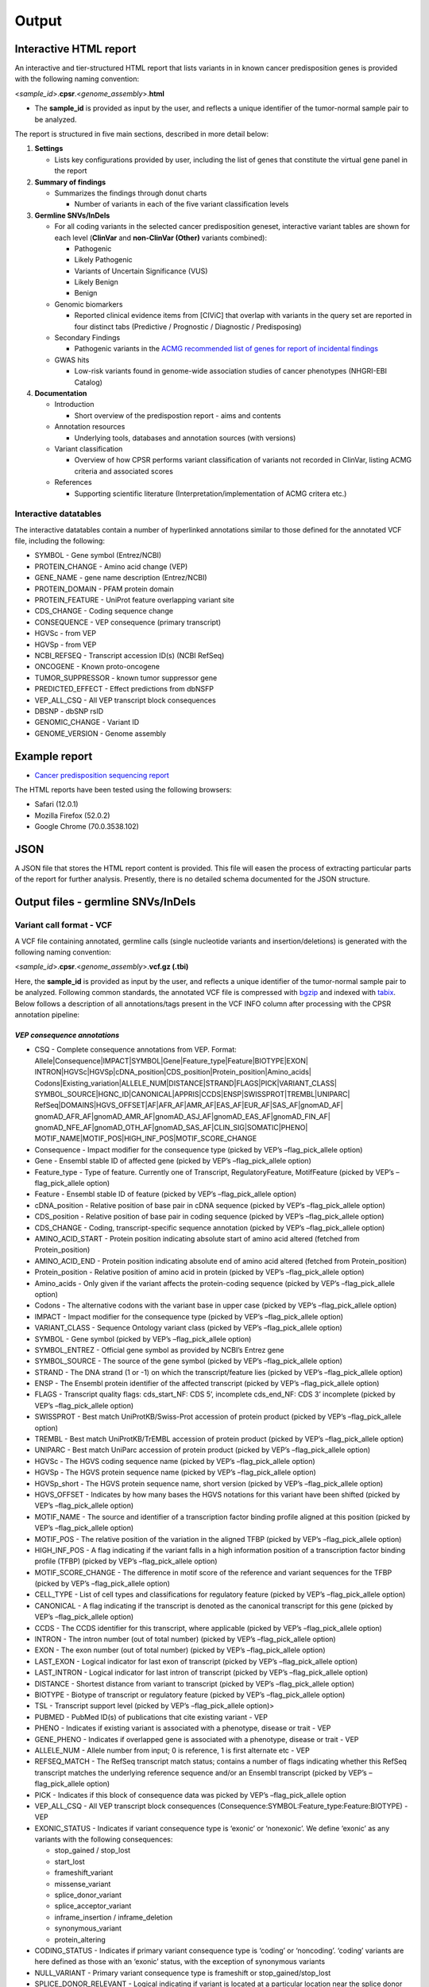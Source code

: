 Output
------

Interactive HTML report
~~~~~~~~~~~~~~~~~~~~~~~

An interactive and tier-structured HTML report that lists variants in in
known cancer predisposition genes is provided with the following naming
convention:

<*sample_id*>.\ **cpsr**.<*genome_assembly*>.\ **html**

-  The **sample_id** is provided as input by the user, and reflects a
   unique identifier of the tumor-normal sample pair to be analyzed.

The report is structured in five main sections, described in more detail
below:

1. **Settings**

   -  Lists key configurations provided by user, including the list of
      genes that constitute the virtual gene panel in the report

2. **Summary of findings**

   -  Summarizes the findings through donut charts

      -  Number of variants in each of the five variant classification
         levels

3. **Germline SNVs/InDels**

   -  For all coding variants in the selected cancer predisposition
      geneset, interactive variant tables are shown for each level
      (**ClinVar** and **non-ClinVar (Other)** variants combined):

      -  Pathogenic
      -  Likely Pathogenic
      -  Variants of Uncertain Significance (VUS)
      -  Likely Benign
      -  Benign

   -  Genomic biomarkers

      -  Reported clinical evidence items from [CIViC] that overlap with
         variants in the query set are reported in four distinct tabs
         (Predictive / Prognostic / Diagnostic / Predisposing)

   -  Secondary Findings

      -  Pathogenic variants in the `ACMG recommended list of genes for
         report of incidental
         findings <https://www.ncbi.nlm.nih.gov/clinvar/docs/acmg/>`__

   -  GWAS hits

      -  Low-risk variants found in genome-wide association studies of
         cancer phenotypes (NHGRI-EBI Catalog)

4. **Documentation**

   -  Introduction

      -  Short overview of the predispostion report - aims and contents

   -  Annotation resources

      -  Underlying tools, databases and annotation sources (with
         versions)

   -  Variant classification

      -  Overview of how CPSR performs variant classification of
         variants not recorded in ClinVar, listing ACMG criteria and
         associated scores

   -  References

      -  Supporting scientific literature (Interpretation/implementation
         of ACMG critera etc.)

Interactive datatables
^^^^^^^^^^^^^^^^^^^^^^

The interactive datatables contain a number of hyperlinked annotations
similar to those defined for the annotated VCF file, including the
following:

-  SYMBOL - Gene symbol (Entrez/NCBI)
-  PROTEIN_CHANGE - Amino acid change (VEP)
-  GENE_NAME - gene name description (Entrez/NCBI)
-  PROTEIN_DOMAIN - PFAM protein domain
-  PROTEIN_FEATURE - UniProt feature overlapping variant site
-  CDS_CHANGE - Coding sequence change
-  CONSEQUENCE - VEP consequence (primary transcript)
-  HGVSc - from VEP
-  HGVSp - from VEP
-  NCBI_REFSEQ - Transcript accession ID(s) (NCBI RefSeq)
-  ONCOGENE - Known proto-oncogene
-  TUMOR_SUPPRESSOR - known tumor suppressor gene
-  PREDICTED_EFFECT - Effect predictions from dbNSFP
-  VEP_ALL_CSQ - All VEP transcript block consequences
-  DBSNP - dbSNP rsID
-  GENOMIC_CHANGE - Variant ID
-  GENOME_VERSION - Genome assembly

Example report
~~~~~~~~~~~~~~

-  `Cancer predisposition sequencing
   report <http://folk.uio.no/sigven/example.cpsr.grch37.html>`__

The HTML reports have been tested using the following browsers:

-  Safari (12.0.1)
-  Mozilla Firefox (52.0.2)
-  Google Chrome (70.0.3538.102)

JSON
~~~~

A JSON file that stores the HTML report content is provided. This file
will easen the process of extracting particular parts of the report for
further analysis. Presently, there is no detailed schema documented for
the JSON structure.

Output files - germline SNVs/InDels
~~~~~~~~~~~~~~~~~~~~~~~~~~~~~~~~~~~

Variant call format - VCF
^^^^^^^^^^^^^^^^^^^^^^^^^

A VCF file containing annotated, germline calls (single nucleotide
variants and insertion/deletions) is generated with the following naming
convention:

<*sample_id*>.\ **cpsr**.<*genome_assembly*>.\ **vcf.gz (.tbi)**

Here, the **sample_id** is provided as input by the user, and reflects a
unique identifier of the tumor-normal sample pair to be analyzed.
Following common standards, the annotated VCF file is compressed with
`bgzip <http://www.htslib.org/doc/tabix.html>`__ and indexed with
`tabix <http://www.htslib.org/doc/tabix.html>`__. Below follows a
description of all annotations/tags present in the VCF INFO column after
processing with the CPSR annotation pipeline:

*VEP consequence annotations*
'''''''''''''''''''''''''''''

-  CSQ - Complete consequence annotations from VEP. Format:
   Allele|Consequence|IMPACT|SYMBOL|Gene|Feature_type|Feature|BIOTYPE|EXON\|
   INTRON|HGVSc|HGVSp|cDNA_position|CDS_position|Protein_position|Amino_acids\|
   Codons|Existing_variation|ALLELE_NUM|DISTANCE|STRAND|FLAGS|PICK|VARIANT_CLASS\|
   SYMBOL_SOURCE|HGNC_ID|CANONICAL|APPRIS|CCDS|ENSP|SWISSPROT|TREMBL|UNIPARC\|
   RefSeq|DOMAINS|HGVS_OFFSET|AF|AFR_AF|AMR_AF|EAS_AF|EUR_AF|SAS_AF|gnomAD_AF\|
   gnomAD_AFR_AF|gnomAD_AMR_AF|gnomAD_ASJ_AF|gnomAD_EAS_AF|gnomAD_FIN_AF\|
   gnomAD_NFE_AF|gnomAD_OTH_AF|gnomAD_SAS_AF|CLIN_SIG|SOMATIC|PHENO\|
   MOTIF_NAME|MOTIF_POS|HIGH_INF_POS|MOTIF_SCORE_CHANGE
-  Consequence - Impact modifier for the consequence type (picked by
   VEP’s –flag_pick_allele option)
-  Gene - Ensembl stable ID of affected gene (picked by VEP’s
   –flag_pick_allele option)
-  Feature_type - Type of feature. Currently one of Transcript,
   RegulatoryFeature, MotifFeature (picked by VEP’s –flag_pick_allele
   option)
-  Feature - Ensembl stable ID of feature (picked by VEP’s
   –flag_pick_allele option)
-  cDNA_position - Relative position of base pair in cDNA sequence
   (picked by VEP’s –flag_pick_allele option)
-  CDS_position - Relative position of base pair in coding sequence
   (picked by VEP’s –flag_pick_allele option)
-  CDS_CHANGE - Coding, transcript-specific sequence annotation (picked
   by VEP’s –flag_pick_allele option)
-  AMINO_ACID_START - Protein position indicating absolute start of
   amino acid altered (fetched from Protein_position)
-  AMINO_ACID_END - Protein position indicating absolute end of amino
   acid altered (fetched from Protein_position)
-  Protein_position - Relative position of amino acid in protein (picked
   by VEP’s –flag_pick_allele option)
-  Amino_acids - Only given if the variant affects the protein-coding
   sequence (picked by VEP’s –flag_pick_allele option)
-  Codons - The alternative codons with the variant base in upper case
   (picked by VEP’s –flag_pick_allele option)
-  IMPACT - Impact modifier for the consequence type (picked by VEP’s
   –flag_pick_allele option)
-  VARIANT_CLASS - Sequence Ontology variant class (picked by VEP’s
   –flag_pick_allele option)
-  SYMBOL - Gene symbol (picked by VEP’s –flag_pick_allele option)
-  SYMBOL_ENTREZ - Official gene symbol as provided by NCBI’s Entrez
   gene
-  SYMBOL_SOURCE - The source of the gene symbol (picked by VEP’s
   –flag_pick_allele option)
-  STRAND - The DNA strand (1 or -1) on which the transcript/feature
   lies (picked by VEP’s –flag_pick_allele option)
-  ENSP - The Ensembl protein identifier of the affected transcript
   (picked by VEP’s –flag_pick_allele option)
-  FLAGS - Transcript quality flags: cds_start_NF: CDS 5’, incomplete
   cds_end_NF: CDS 3’ incomplete (picked by VEP’s –flag_pick_allele
   option)
-  SWISSPROT - Best match UniProtKB/Swiss-Prot accession of protein
   product (picked by VEP’s –flag_pick_allele option)
-  TREMBL - Best match UniProtKB/TrEMBL accession of protein product
   (picked by VEP’s –flag_pick_allele option)
-  UNIPARC - Best match UniParc accession of protein product (picked by
   VEP’s –flag_pick_allele option)
-  HGVSc - The HGVS coding sequence name (picked by VEP’s
   –flag_pick_allele option)
-  HGVSp - The HGVS protein sequence name (picked by VEP’s
   –flag_pick_allele option)
-  HGVSp_short - The HGVS protein sequence name, short version (picked
   by VEP’s –flag_pick_allele option)
-  HGVS_OFFSET - Indicates by how many bases the HGVS notations for this
   variant have been shifted (picked by VEP’s –flag_pick_allele option)
-  MOTIF_NAME - The source and identifier of a transcription factor
   binding profile aligned at this position (picked by VEP’s
   –flag_pick_allele option)
-  MOTIF_POS - The relative position of the variation in the aligned
   TFBP (picked by VEP’s –flag_pick_allele option)
-  HIGH_INF_POS - A flag indicating if the variant falls in a high
   information position of a transcription factor binding profile (TFBP)
   (picked by VEP’s –flag_pick_allele option)
-  MOTIF_SCORE_CHANGE - The difference in motif score of the reference
   and variant sequences for the TFBP (picked by VEP’s –flag_pick_allele
   option)
-  CELL_TYPE - List of cell types and classifications for regulatory
   feature (picked by VEP’s –flag_pick_allele option)
-  CANONICAL - A flag indicating if the transcript is denoted as the
   canonical transcript for this gene (picked by VEP’s –flag_pick_allele
   option)
-  CCDS - The CCDS identifier for this transcript, where applicable
   (picked by VEP’s –flag_pick_allele option)
-  INTRON - The intron number (out of total number) (picked by VEP’s
   –flag_pick_allele option)
-  EXON - The exon number (out of total number) (picked by VEP’s
   –flag_pick_allele option)
-  LAST_EXON - Logical indicator for last exon of transcript (picked by
   VEP’s –flag_pick_allele option)
-  LAST_INTRON - Logical indicator for last intron of transcript (picked
   by VEP’s –flag_pick_allele option)
-  DISTANCE - Shortest distance from variant to transcript (picked by
   VEP’s –flag_pick_allele option)
-  BIOTYPE - Biotype of transcript or regulatory feature (picked by
   VEP’s –flag_pick_allele option)
-  TSL - Transcript support level (picked by VEP’s –flag_pick_allele
   option)>
-  PUBMED - PubMed ID(s) of publications that cite existing variant -
   VEP
-  PHENO - Indicates if existing variant is associated with a phenotype,
   disease or trait - VEP
-  GENE_PHENO - Indicates if overlapped gene is associated with a
   phenotype, disease or trait - VEP
-  ALLELE_NUM - Allele number from input; 0 is reference, 1 is first
   alternate etc - VEP
-  REFSEQ_MATCH - The RefSeq transcript match status; contains a number
   of flags indicating whether this RefSeq transcript matches the
   underlying reference sequence and/or an Ensembl transcript (picked by
   VEP’s –flag_pick_allele option)
-  PICK - Indicates if this block of consequence data was picked by
   VEP’s –flag_pick_allele option
-  VEP_ALL_CSQ - All VEP transcript block consequences
   (Consequence:SYMBOL:Feature_type:Feature:BIOTYPE) - VEP
-  EXONIC_STATUS - Indicates if variant consequence type is ‘exonic’ or
   ‘nonexonic’. We define ‘exonic’ as any variants with the following
   consequences:

   -  stop_gained / stop_lost
   -  start_lost
   -  frameshift_variant
   -  missense_variant
   -  splice_donor_variant
   -  splice_acceptor_variant
   -  inframe_insertion / inframe_deletion
   -  synonymous_variant
   -  protein_altering

-  CODING_STATUS - Indicates if primary variant consequence type is
   ‘coding’ or ‘noncoding’. ‘coding’ variants are here defined as those
   with an ‘exonic’ status, with the exception of synonymous variants
-  NULL_VARIANT - Primary variant consequence type is frameshift or
   stop_gained/stop_lost
-  SPLICE_DONOR_RELEVANT - Logical indicating if variant is located at a
   particular location near the splice donor site (+3A/G, +4A or +5G)

*Gene information*
''''''''''''''''''

-  ENTREZ_ID - `Entrez <http://www.ncbi.nlm.nih.gov/gene>`__ gene
   identifier
-  APPRIS - Principal isoform flags according to the `APPRIS principal
   isoform database <http://appris.bioinfo.cnio.es/#/downloads>`__
-  UNIPROT_ID - `UniProt <http://www.uniprot.org>`__ identifier
-  UNIPROT_ACC - `UniProt <http://www.uniprot.org>`__ accession(s)
-  ENSEMBL_GENE_ID - Ensembl gene identifier for VEP’s picked transcript
   (*ENSGXXXXXXX*)
-  ENSEMBL_TRANSCRIPT_ID - Ensembl transcript identifier for VEP’s
   picked transcript (*ENSTXXXXXX*)
-  REFSEQ_MRNA - Corresponding RefSeq transcript(s) identifier for VEP’s
   picked transcript (*NM_XXXXX*)
-  CORUM_ID - Associated protein complexes (identifiers) from
   `CORUM <http://mips.helmholtz-muenchen.de/corum/>`__
-  DISGENET_CUI - Tumor types associated with gene, as found in
   DisGeNET. Tumor types are listed as unique
   `MedGen <https://www.ncbi.nlm.nih.gov/medgen/>`__ concept IDs
   (*CUIs*)
-  TUMOR_SUPPRESSOR - Gene is predicted as tumor suppressor candidate
   according to
   (`CancerMine <https://zenodo.org/record/2587719#.XJNfS0RKiL4>`__)
-  ONCOGENE - Gene is predicted as an oncogene according to
   (`CancerMine <https://zenodo.org/record/2587719#.XJNfS0RKiL4>`__)
-  ONCOSCORE - Literature-derived score for cancer gene relevance
   `Bioconductor/OncoScore <http://bioconductor.org/packages/release/bioc/html/OncoScore.html>`__,
   range from 0 (low oncogenic potential) to 1 (high oncogenic
   potential)
-  CANCER_SUSCEPTIBILITY_CUI - MedGen concept unique identifier (CUI)
   for cancer phenotype
-  CANCER_SYNDROME_CUI - MedGen concept unique identifier (CUI) for
   cancer syndrome
-  CANCER_PREDISPOSITION_SOURCE - Data source for susceptibility gene
   (panel *0*: NCGC, CGC_88, TCGA_PANCAN)
-  CANCER_PREDISPOSITION_MOI - Mechanism of inheritance for
   susceptibility gene (AR/AD)
-  CANCER_PREDISPOSITION_MOD - Mechanism of disease for susceptibility
   gene (Lof/GoF)

*Variant effect and protein-coding information*
'''''''''''''''''''''''''''''''''''''''''''''''

-  MUTATION_HOTSPOT - mutation hotspot codon in
   `cancerhotspots.org <http://cancerhotspots.org/>`__. Format:
   gene_symbol \| codon \| q-value
-  MUTATION_HOTSPOT_TRANSCRIPT - hotspot-associated transcripts (Ensembl
   transcript ID)
-  MUTATION_HOTSPOT_CANCERTYPE - hotspot-associated cancer types (from
   cancerhotspots.org)
-  UNIPROT_FEATURE - Overlapping protein annotations from `UniProt
   KB <http://www.uniprot.org>`__
-  PFAM_DOMAIN - Pfam domain identifier (from VEP)
-  EFFECT_PREDICTIONS - All predictions of effect of variant on protein
   function and pre-mRNA splicing from `database of non-synonymous
   functional predictions - dbNSFP
   v4.0 <https://sites.google.com/site/jpopgen/dbNSFP>`__. Predicted
   effects are provided by different sources/algorithms (separated by
   ‘&’):

   1.  `SIFT <https://sift.bii.a-star.edu.sg/>`__
   2.  `SIFT4G <https://sift.bii.a-star.edu.sg/sift4g/>`__
   3.  `LRT <http://www.genetics.wustl.edu/jflab/lrt_query.html>`__
       (2009)
   4.  `MutationTaster <http://www.mutationtaster.org/>`__ (data release
       Nov 2015)
   5.  `MutationAssessor <http://mutationassessor.org/>`__ (release 3)
   6.  `FATHMM <http://fathmm.biocompute.org.uk>`__ (v2.3)
   7.  `PROVEAN <http://provean.jcvi.org/index.php>`__ (v1.1 Jan 2015)
   8.  `FATHMM_MKL <http://fathmm.biocompute.org.uk/fathmmMKL.htm>`__
   9.  `PRIMATEAI <https://www.nature.com/articles/s41588-018-0167-z>`__
   10. `DEOGEN2 <https://www.ncbi.nlm.nih.gov/pmc/articles/PMC5570203/>`__
   11. `DBNSFP_CONSENSUS_SVM <https://www.ncbi.nlm.nih.gov/pubmed/25552646>`__
       (Ensembl/consensus prediction, based on support vector machines)
   12. `DBNSFP_CONSENSUS_LR <https://www.ncbi.nlm.nih.gov/pubmed/25552646>`__
       (Ensembl/consensus prediction, logistic regression based)
   13. `SPLICE_SITE_EFFECT_ADA <http://nar.oxfordjournals.org/content/42/22/13534>`__
       (Ensembl/consensus prediction of splice-altering SNVs, based on
       adaptive boosting)
   14. `SPLICE_SITE_EFFECT_RF <http://nar.oxfordjournals.org/content/42/22/13534>`__
       (Ensembl/consensus prediction of splice-altering SNVs, based on
       random forest)
   15. `M-CAP <http://bejerano.stanford.edu/MCAP>`__
   16. `MutPred <http://mutpred.mutdb.org>`__
   17. `GERP <http://mendel.stanford.edu/SidowLab/downloads/gerp/>`__

-  SIFT_DBNSFP - predicted effect from SIFT (dbNSFP)
-  SIFT4G_DBNSFP - predicted effect from SIFT4G (dbNSFP)
-  PROVEAN_DBNSFP - predicted effect from PROVEAN (dbNSFP)
-  MUTATIONTASTER_DBNSFP - predicted effect from MUTATIONTASTER (dbNSFP)
-  MUTATIONASSESSOR_DBNSFP - predicted effect from MUTATIONASSESSOR
   (dbNSFP)
-  M_CAP_DBNSFP - predicted effect from M-CAP (dbNSFP)
-  MUTPRED_DBNSFP - score from MUTPRED (dbNSFP)
-  FATHMM_DBNSFP - predicted effect from FATHMM (dbNSFP)
-  PRIMATEAI_DBNSFP - predicted effect from PRIMATEAI (dbNSFP)
-  DEOGEN2_DBNSFP - predicted effect from DEOGEN2 (dbNSFP)
-  FATHMM_MKL_DBNSFP - predicted effect from FATHMM-mkl (dbNSFP)
-  META_LR_DBNSFP - predicted effect from ensemble prediction (logistic
   regression - dbNSFP)
-  SPLICE_SITE_RF_DBNSFP - predicted effect of splice site disruption,
   using random forest (dbscSNV)
-  SPLICE_SITE_ADA_DBNSFP - predicted effect of splice site disruption,
   using boosting (dbscSNV)

*Variant frequencies/annotations in germline databases*
'''''''''''''''''''''''''''''''''''''''''''''''''''''''

-  AFR_AF_GNOMAD - African/American germline allele frequency (`Genome
   Aggregation Database release
   2.1 <http://gnomad.broadinstitute.org/>`__)
-  AMR_AF_GNOMAD - American germline allele frequency (`Genome
   Aggregation Database release
   2.1 <http://gnomad.broadinstitute.org/>`__)
-  GLOBAL_AF_GNOMAD - Adjusted global germline allele frequency (`Genome
   Aggregation Database release
   2.1 <http://gnomad.broadinstitute.org/>`__)
-  SAS_AF_GNOMAD - South Asian germline allele frequency (`Genome
   Aggregation Database release
   2.1 <http://gnomad.broadinstitute.org/>`__)
-  EAS_AF_GNOMAD - East Asian germline allele frequency (`Genome
   Aggregation Database release
   2.1 <http://gnomad.broadinstitute.org/>`__)
-  FIN_AF_GNOMAD - Finnish germline allele frequency (`Genome
   Aggregation Database release
   2.1 <http://gnomad.broadinstitute.org/>`__)
-  NFE_AF_GNOMAD - Non-Finnish European germline allele frequency
   (`Genome Aggregation Database release
   2.1 <http://gnomad.broadinstitute.org/>`__)
-  OTH_AF_GNOMAD - Other germline allele frequency (`Genome Aggregation
   Database release 2.1 <http://gnomad.broadinstitute.org/>`__)
-  ASJ_AF_GNOMAD - Ashkenazi Jewish allele frequency (`Genome
   Aggregation Database release
   2.1 <http://gnomad.broadinstitute.org/>`__)
-  NON_CANCER_AF_ASJ - Alternate allele frequency for samples of
   Ashkenazi Jewish ancestry in the non_cancer subset (`gnomAD
   2.1.1 <http://gnomad.broadinstitute.org>`__)
-  NON_CANCER_AF_EAS - Alternate allele frequency for samples of East
   Asian ancestry in the non_cancer subset (`gnomAD
   2.1.1 <http://gnomad.broadinstitute.org>`__)
-  NON_CANCER_AF_AFR - Alternate allele frequency for samples of
   African-American/African ancestry in the non_cancer subset (`gnomAD
   2.1.1 <http://gnomad.broadinstitute.org>`__)
-  NON_CANCER_AF_AMR - Alternate allele frequency for samples of Latino
   ancestry in the non_cancer subset (`gnomAD
   2.1.1 <http://gnomad.broadinstitute.org>`__)
-  NON_CANCER_AF_OTH - Alternate allele frequency for samples of Other
   ancestry in the non_cancer subset (`gnomAD
   2.1.1 <http://gnomad.broadinstitute.org>`__)
-  NON_CANCER_AF_NFE - Alternate allele frequency for samples of
   Non-Finnish European ancestry in the non_cancer subset (`gnomAD
   2.1.1 <http://gnomad.broadinstitute.org>`__)
-  NON_CANCER_AF_FIN - Alternate allele frequency for samples of Finnish
   ancestry in the non_cancer subset (`gnomAD
   2.1.1 <http://gnomad.broadinstitute.org>`__)
-  NON_CANCER_AF_SAS - Alternate allele frequency for samples of South
   Asian ancestry in the non_cancer subset (`gnomAD
   2.1.1 <http://gnomad.broadinstitute.org>`__)
-  NON_CANCER_AF_GLOBAL - Alternate allele frequency in the non_cancer
   subset (`gnomAD 2.1.1 <http://gnomad.broadinstitute.org>`__)
-  NON_CANCER_AC_ASJ - Alternate allele count for samples of Ashkenazi
   Jewish ancestry in the non_cancer subset (`gnomAD
   2.1.1 <http://gnomad.broadinstitute.org>`__)
-  NON_CANCER_AC_EAS - Alternate allele count for samples of East Asian
   ancestry in the non_cancer subset (`gnomAD
   2.1.1 <http://gnomad.broadinstitute.org>`__)
-  NON_CANCER_AC_AFR - Alternate allele count for samples of
   African-American/African ancestry in the non_cancer subset (`gnomAD
   2.1.1 <http://gnomad.broadinstitute.org>`__)
-  NON_CANCER_AC_AMR - Alternate allele count for samples of Latino
   ancestry in the non_cancer subset (`gnomAD
   2.1.1 <http://gnomad.broadinstitute.org>`__)
-  NON_CANCER_AC_OTH - Alternate allele count for samples of Other
   ancestry in the non_cancer subset (`gnomAD
   2.1.1 <http://gnomad.broadinstitute.org>`__)
-  NON_CANCER_AC_NFE - Alternate allele frequency for samples of
   Non-Finnish European ancestry in the non_cancer subset (`gnomAD
   2.1.1 <http://gnomad.broadinstitute.org>`__)
-  NON_CANCER_AC_FIN - Alternate allele count for samples of Finnish
   ancestry in the non_cancer subset (`gnomAD
   2.1.1 <http://gnomad.broadinstitute.org>`__)
-  NON_CANCER_AC_SAS - Alternate allele count for samples of South Asian
   ancestry in the non_cancer subset (`gnomAD
   2.1.1 <http://gnomad.broadinstitute.org>`__)
-  NON_CANCER_AC_GLOBAL - Alternate allele count in the non_cancer
   subset (`gnomAD 2.1.1 <http://gnomad.broadinstitute.org>`__)
-  NON_CANCER_AN_ASJ - Total number of alleles in samples of Ashkenazi
   Jewish ancestry in the non_cancer subset (`gnomAD
   2.1.1 <http://gnomad.broadinstitute.org>`__)
-  NON_CANCER_AN_EAS - Total number of alleles in samples of East Asian
   ancestry in the non_cancer subset (`gnomAD
   2.1.1 <http://gnomad.broadinstitute.org>`__)
-  NON_CANCER_AN_AFR - Total number of alleles in samples of
   African-American/African ancestry in the non_cancer subset (`gnomAD
   2.1.1 <http://gnomad.broadinstitute.org>`__)
-  NON_CANCER_AN_AMR - Total number of alleles in samples of Latino
   ancestry in the non_cancer subset (`gnomAD
   2.1.1 <http://gnomad.broadinstitute.org>`__)
-  NON_CANCER_AN_OTH - Total number of alleles in samples of Other
   ancestry in the non_cancer subset (`gnomAD
   2.1.1 <http://gnomad.broadinstitute.org>`__)
-  NON_CANCER_AN_NFE - Total number of alleles in samples of Non-Finnish
   European ancestry in the non_cancer subset (`gnomAD
   2.1.1 <http://gnomad.broadinstitute.org>`__)
-  NON_CANCER_AN_FIN - Total number of alleles in samples of Finnish
   ancestry in the non_cancer subset (`gnomAD
   2.1.1 <http://gnomad.broadinstitute.org>`__)
-  NON_CANCER_AN_SAS - Total number of alleles in samples of South Asian
   ancestry in the non_cancer subset (`gnomAD
   2.1.1 <http://gnomad.broadinstitute.org>`__)
-  NON_CANCER_AN_GLOBAL - Total number of alleles in the non_cancer
   subset (`gnomAD 2.1.1 <http://gnomad.broadinstitute.org>`__)
-  NON_CANCER_NHOMALT_ASJ - Count of homozygous individuals in samples
   of Ashkenazi Jewish ancestry in the non_cancer subset (`gnomAD
   2.1.1 <http://gnomad.broadinstitute.org>`__)
-  NON_CANCER_NHOMALT_EAS - Count of homozygous individuals in samples
   of East Asian ancestry in the non_cancer subset (`gnomAD
   2.1.1 <http://gnomad.broadinstitute.org>`__)
-  NON_CANCER_NHOMALT_AFR - Count of homozygous individuals in samples
   of African-American/African ancestry in the non_cancer subset
   (`gnomAD 2.1.1 <http://gnomad.broadinstitute.org>`__)
-  NON_CANCER_NHOMALT_AMR - Count of homozygous individuals in samples
   of Latino ancestry in the non_cancer subset (`gnomAD
   2.1.1 <http://gnomad.broadinstitute.org>`__)
-  NON_CANCER_NHOMALT_OTH - Count of homozygous individuals in samples
   of Other ancestry in the non_cancer subset (`gnomAD
   2.1.1 <http://gnomad.broadinstitute.org>`__)
-  NON_CANCER_NHOMALT_NFE - Count of homozygous individuals in samples
   of Non-Finnish European ancestry in the non_cancer subset (`gnomAD
   2.1.1 <http://gnomad.broadinstitute.org>`__)
-  NON_CANCER_NHOMALT_FIN - Count of homozygous individuals in samples
   of Finnish ancestry in the non_cancer subset (`gnomAD
   2.1.1 <http://gnomad.broadinstitute.org>`__)
-  NON_CANCER_NHOMALT_SAS - Count of homozygous individuals in samples
   of South Asian ancestry in the non_cancer subset (`gnomAD
   2.1.1 <http://gnomad.broadinstitute.org>`__)
-  NON_CANCER_NHOMALT_GLOBAL - Count of homozygous individuals in
   samples in the non_cancer subset (`gnomAD
   2.1.1 <http://gnomad.broadinstitute.org>`__)
-  AFR_AF_1KG - `1000G Project - phase 3 <http://www.1000genomes.org>`__
   germline allele frequency for samples from AFR (African)
-  AMR_AF_1KG - `1000G Project - phase 3 <http://www.1000genomes.org>`__
   germline allele frequency for samples from AMR (Ad Mixed American)
-  EAS_AF_1KG - `1000G Project - phase 3 <http://www.1000genomes.org>`__
   germline allele frequency for samples from EAS (East Asian)
-  EUR_AF_1KG - `1000G Project - phase 3 <http://www.1000genomes.org>`__
   germline allele frequency for samples from EUR (European)
-  SAS_AF_1KG - `1000G Project - phase 3 <http://www.1000genomes.org>`__
   germline allele frequency for samples from SAS (South Asian)
-  GLOBAL_AF_1KG - `1000G Project - phase
   3 <http://www.1000genomes.org>`__ germline allele frequency for all
   1000G project samples (global)
-  DBSNPRSID - `dbSNP <http://www.ncbi.nlm.nih.gov/SNP/>`__ reference
   ID, as provided by VEP

*Clinical associations*
'''''''''''''''''''''''

-  CLINVAR_MSID - `ClinVar <http://www.ncbi.nlm.nih.gov/clinvar>`__
   Measure Set/Variant ID
-  CLINVAR_ALLELE_ID - `ClinVar <http://www.ncbi.nlm.nih.gov/clinvar>`__
   allele ID
-  CLINVAR_PMID - Associated Pubmed IDs for variant in
   `ClinVar <http://www.ncbi.nlm.nih.gov/clinvar>`__ - germline
   state-of-origin
-  CLINVAR_HGVSP - Protein variant expression using HGVS nomenclature
-  CLINVAR_PMID_SOMATIC - Associated Pubmed IDs for variant in
   `ClinVar <http://www.ncbi.nlm.nih.gov/clinvar>`__ - somatic
   state-of-origin
-  CLINVAR_CONFLICTED - Variant has conflicting interpretations
-  CLINVAR_CLNSIG - Clinical significance for variant in
   `ClinVar <http://www.ncbi.nlm.nih.gov/clinvar>`__ - germline
   state-of-origin
-  CLINVAR_CLASSIFICATION - Clean clinical significance on a five-level
   scheme
-  CLINVAR_CLNSIG_SOMATIC - Clinical significance for variant in
   `ClinVar <http://www.ncbi.nlm.nih.gov/clinvar>`__ - somatic
   state-of-origin
-  CLINVAR_MEDGEN_CUI - Associated
   `MedGen <https://www.ncbi.nlm.nih.gov/medgen/>`__ concept identifiers
   (*CUIs*) - germline state-of-origin
-  CLINVAR_MEDGEN_CUI_SOMATIC - Associated
   `MedGen <https://www.ncbi.nlm.nih.gov/medgen/>`__ concept identifiers
   (*CUIs*) - somatic state-of-origin
-  CLINVAR_VARIANT_ORIGIN - Origin of variant (somatic, germline, de
   novo etc.) for variant in
   `ClinVar <http://www.ncbi.nlm.nih.gov/clinvar>`__
-  CLINVAR_REVIEW_STATUS_STARS - Rating of the
   `ClinVar <http://www.ncbi.nlm.nih.gov/clinvar>`__ variant (0-4 stars)
   with respect to level of review
-  GWAS_HIT - variant associated with cancer phenotype from genome-wide
   association study (NHGRI-EBI GWAS catalog)
-  OPENTARGETS_DISEASE_ASSOCS - Associations between protein targets and
   disease based on multiple lines of evidence (mutations,affected
   pathways,GWAS, literature etc). Format:
   CUI:EFO_ID:IS_DIRECT:OVERALL_SCORE
-  OPENTARGETS_TRACTABILITY_COMPOUND - Confidence for the existence of a
   modulator (small molecule) that interacts with the target to elicit a
   desired biological effect
-  OPENTARGETS_TRACTABILITY_ANTIBODY - Confidence for the existence of a
   modulator (antibody) that interacts with the target to elicit a
   desired biological effect

Tab-separated values (TSV)
^^^^^^^^^^^^^^^^^^^^^^^^^^

Annotated List of all SNVs/InDels
'''''''''''''''''''''''''''''''''

We provide a tab-separated values file with most important variant/gene
annotations. The file has the following naming convention:

<*sample_id*>.\ **cpsr**.<*genome_assembly*>.\ **snvs_indels.tiers.tsv**

The SNVs/InDels are organized into different **tiers** (as defined above
for the HTML report)

The following variables are included in the tiered TSV file (VCF tags
issued by the user will be appended at the end):

::

   1. GENOMIC_CHANGE - Identifier for variant at the genome (VCF) level, e.g. 1:g.152382569A>G
         Format: (<chrom>:g.<position><ref_allele>><alt_allele>)
   2. VAR_ID - Variant identifier
   3. GENOTYPE - Variant genotype (heterozygous/homozygous)
   4. SOURCE - ClinVar or Other (i.e. not present in ClinVar)
   5. GENOME_VERSION - Assembly version, e.g. GRCh37
   6. VCF_SAMPLE_ID - Sample identifier
   7. VARIANT_CLASS - Variant type, e.g. SNV/insertion/deletion
   8. CODING_STATUS - coding/noncoding (wrt. protein alteration and canonical splice site disruption)
   9. SYMBOL - Gene symbol
   10. GENE_NAME - Gene description
   11. CCDS - CCDS identifier
   12. ENTREZ_ID - Entrez gene identifier
   13. UNIPROT_ID - UniProt protein identifier
   14. ENSEMBL_GENE_ID - Ensembl gene identifier
   15. ENSEMBL_TRANSCRIPT_ID - Ensembl transcript identifier
   16. REFSEQ_MRNA - RefSeq mRNA identifier
   17. ONCOGENE - Gene is predicted as an oncogene according to literature mining (CancerMine)
   18. TUMOR_SUPPRESSOR - Gene is predicted as tumor suppressor according to literature mining (CancerMine)
   19. MOD - Mechanism of disease for cancer predisposition gene (Lof/GoF/NA)
   20. CONSEQUENCE - Variant consequence
   21. VEP_ALL_CSQ - All VEP transcript block consequences
   22. PROTEIN_CHANGE - Protein change - one letter abbreviation (HGVSp)
   23. PROTEIN_DOMAIN - Protein domain (Pfam)
   24. DBSNP - dbSNP identifier (rsid)
   25. HGVSp - The HGVS protein sequence name
   26. HGVSc - The HGVS coding sequence name
   27. LAST_EXON - Last exon in gene
   28. CDS_CHANGE - Coding, transcript-specific sequence annotation
   29. MUTATION_HOTSPOT - Cancer mutation hotspot (cancerhotspots.org)
   30. RMSK_HIT - RepeatMasker hit
   31. PROTEIN_FEATURE - Protein feature (active sites etc.) from UniProt KnowledgeBase
   32. EFFECT_PREDICTIONS - Functional effect predictions from multiple algorithms (dbNSFP)
   33. LOSS_OF_FUNCTION - Loss-of-function variant, as predicted from VEP's LofTee plugin
   34. CLINVAR_CLASSIFICATION - clinical significance of ClinVar Variant (CPSR category)
   35. CLINVAR_MSID - measureset identifier of ClinVar variant
   36. CLINVAR_VARIANT_ORIGIN - variant origin (somatic/germline) of ClinVar variant
   37. CLINVAR_CONFLICTED - indicator of conflicting interpretations
   38. CLINVAR_PHENOTYPE - associated phenotype(s) for ClinVar variant
   39. CLINVAR_REVIEW_STATUS_STARS
   40. N_INSILICO_CALLED - Number of algorithms with effect prediction (damaging/tolerated) from dbNSFP
   41. N_INSILICO_DAMAGING - Number of algorithms with damaging prediction from dbNSFP
   42. N_INSILICO_TOLERATED - Number of algorithms with tolerated prediction from dbNSFP
   43. N_INSILICO_SPLICING_NEUTRAL - Number of algorithms with splicing neutral prediction from dbscSNV
   43. N_INSILICO_SPLICING_AFFECTED - Number of algorithms with splicing affected prediction from dbscSNV
   45. GLOBAL_AF_GNOMAD - Global MAF in gnomAD
   46. <CUSTOM_POPULATION_GNOMAD> - Population specific MAF in gnomAD control (non-cancer, population configured by user)
   47. ACMG_BA1_AD - Very high MAF (> 0.5% in gnomAD non-cancer pop subset) - min AN = 12,000 - Dominant mechanism of disease
   48. ACMG_BS1_1_AD - High MAF (> 0.1% in gnomAD non-cancer pop subset) - min AN = 12,000 - Dominant mechanism of disease
   49. ACMG_BS1_2_AD - Somewhat high MAF (> 0.005% in gnomAD non-cancer pop subset) - Dominant mechanism of disease
   50. ACMG_BA1_AR - Very high MAF (> 1% in gnomAD non-cancer pop subset) - min AN = 12,000 - Recessive mechanism of disease
   51. ACMG_BS1_1_AR - High MAF (> 0.3% in gnomAD non-cancer pop subset) - min AN = 12,000 - Recessive mechanism of disease
   52. ACMG_BS1_2_AR - Somewhat high MAF (> 0.005% in gnomAD non-cancer pop subset) - Recessive mechanism of disease
   53. ACMG_PM2_1 - Allele count within pathogenic range (MAF <= 0.005% in the population-specific non-cancer gnomAD subset)
   54. ACMG_PM2_2 - Alternate allele absent in the population-specific non-cancer gnomAD subset
   55. ACMG_PVS1_1 - Null variant (frameshift/nonsense) - predicted as LoF by LOFTEE - within pathogenic range - LoF established for gene
   56. ACMG_PVS1_2 - Null variant (frameshift/nonsense) - not predicted as LoF by LOFTEE - within pathogenic range - LoF established for gene
   57. ACMG_PVS1_3 - Null variant (frameshift/nonsense) - predicted as LoF by LOFTEE - within pathogenic range - LoF not established for gene
   58. ACMG_PVS1_4 - Null variant (frameshift/nonsense) - not predicted as LoF by LOFTEE -- within pathogenic range - LoF not established for gene
   59. ACMG_PVS1_5 - Start (initiator methionine) lost - within pathogenic range - Lof established for gene
   60. ACMG_PVS1_6 - Start (initiator methionine) lost - within pathogenic range - LoF not established for gene
   61. ACMG_PVS1_7 - Donor/acceptor variant - predicted as LoF by LOFTEE - within pathogenic range - not last intron - LoF established for gene
   62. ACMG_PVS1_8 - Donor/acceptor variant - last intron - within pathogenic range - LoF established for gene
   63. ACMG_PVS1_9 - Donor/acceptor variant - not last intron - within pathogenic range - LoF not established for gene
   64. ACMG_PVS1_10 - Donor variant at located at the +3, +4 or +5 position of the intron -  within the pathogenic range (i.e. <9 alleles in ExAC))
   65. ACMG_PS1 - Same amino acid change as a previously established pathogenic variant (ClinVar) regardless of nucleotide change
   66. ACMG_PP2 - Missense variant in a gene that has a relatively low rate of benign missense variation (<20%) and where missense variants are a common mechanism of disease (>50% P/LP (ClinVar))
   67. ACMG_PM1 - Missense variant in a somatic mutation hotspot as determined by cancerhotspots.org
   68. ACMG_PM4 - Protein length changes due to inframe indels or nonstop variant in non-repetitive regions of genes that harbor variants with a dominant mode of inheritance.
   69. ACMG_PPC1 - Protein length changes due to inframe indels or nonstop variant in non-repetitive regions of genes that harbor variants with a recessive mode of inheritance.
   70. ACMG_PM5 - Novel missense change at an amino acid residue where a different missense change determined to be pathogenic has been seen before (ClinVar)
   71. ACMG_PP3 - Multiple lines (>=5) of computational evidence support a deleterious effect on the gene or gene product (conservation, evolutionary, splicing impact) with maximum two contradictory predictions - from dbNSFP
   72. ACMG_BP4 - Multiple lines (>=5) of computational evidence support a benign effect on the gene or gene product (conservation, evolutionary, splicing impact) with maximum two contradictory prediction - from dbNSFP
   73. ACMG_BMC1 - Peptide change is at the same location of a known benign change (ClinVar)
   74. ACMG_BSC1 - Peptide change is reported as benign (ClinVar)
   75. ACMG_BP1 - Missense variant in a gene for which primarily truncating variants are known to cause disease (ClinVar)
   76. CPSR_CLASSIFICATION - CPSR tier level (P/LP/VUS/LB/B)
   77. CPSR_CLASSIFICATION_SCORE - Aggregated CPSR pathogenicity score
   78. CPSR_CLASSIFICATION_CODE - Combination of CPSR classification codes assigned to the variant (ACMG)
   79. CPSR_CLASSIFICATION_DOC - Verbal description of CPSR classification codes assignted to the variant (ACMG)

**NOTE**: The user has the possibility to append the TSV file with data
from other tags in the input VCF of interest (i.e. using the
*custom_tags* option in the TOML configuration file)

